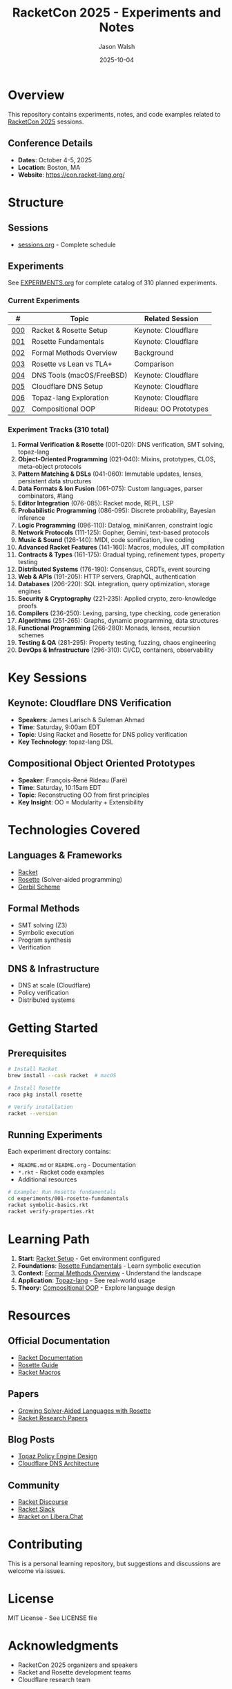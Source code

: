 #+TITLE: RacketCon 2025 - Experiments and Notes
#+AUTHOR: Jason Walsh
#+DATE: 2025-10-04
#+STARTUP: overview

[[https://github.com/jwalsh/racketcon-2025][https://img.shields.io/badge/RacketCon-2025-blue.svg]]
[[https://github.com/jwalsh/racketcon-2025/blob/main/LICENSE][https://img.shields.io/badge/License-MIT-green.svg]]
[[https://racket-lang.org/][https://img.shields.io/badge/Made%20with-Racket-red.svg]]
[[https://docs.racket-lang.org/rosette-guide/][https://img.shields.io/badge/Rosette-Verification-orange.svg]]
[[https://github.com/jwalsh/racketcon-2025/tree/main/experiments][https://img.shields.io/badge/Experiments-310-purple.svg]]

* Overview

This repository contains experiments, notes, and code examples related to [[https://con.racket-lang.org/][RacketCon 2025]] sessions.

** Conference Details
- *Dates*: October 4-5, 2025
- *Location*: Boston, MA
- *Website*: https://con.racket-lang.org/

* Structure

** Sessions
- [[file:sessions.org][sessions.org]] - Complete schedule

** Experiments

See [[file:EXPERIMENTS.org][EXPERIMENTS.org]] for complete catalog of 310 planned experiments.

*** Current Experiments

| # | Topic | Related Session |
|---+-------+-----------------|
| [[file:experiments/000-racket-setup/][000]] | Racket & Rosette Setup | Keynote: Cloudflare |
| [[file:experiments/001-rosette-fundamentals/][001]] | Rosette Fundamentals | Keynote: Cloudflare |
| [[file:experiments/002-formal-methods-overview/][002]] | Formal Methods Overview | Background |
| [[file:experiments/003-rosette-vs-lean-tla/][003]] | Rosette vs Lean vs TLA+ | Comparison |
| [[file:experiments/004-dns-tools-macos-freebsd/][004]] | DNS Tools (macOS/FreeBSD) | Keynote: Cloudflare |
| [[file:experiments/005-cloudflare-dns-setup/][005]] | Cloudflare DNS Setup | Keynote: Cloudflare |
| [[file:experiments/006-topaz-lang-exploration/][006]] | Topaz-lang Exploration | Keynote: Cloudflare |
| [[file:experiments/007-compositional-oop/][007]] | Compositional OOP | Rideau: OO Prototypes |

*** Experiment Tracks (310 total)

1. *Formal Verification & Rosette* (001-020): DNS verification, SMT solving, topaz-lang
2. *Object-Oriented Programming* (021-040): Mixins, prototypes, CLOS, meta-object protocols
3. *Pattern Matching & DSLs* (041-060): Immutable updates, lenses, persistent data structures
4. *Data Formats & Ion Fusion* (061-075): Custom languages, parser combinators, #lang
5. *Editor Integration* (076-085): Racket mode, REPL, LSP
6. *Probabilistic Programming* (086-095): Discrete probability, Bayesian inference
7. *Logic Programming* (096-110): Datalog, miniKanren, constraint logic
8. *Network Protocols* (111-125): Gopher, Gemini, text-based protocols
9. *Music & Sound* (126-140): MIDI, code sonification, live coding
10. *Advanced Racket Features* (141-160): Macros, modules, JIT compilation
11. *Contracts & Types* (161-175): Gradual typing, refinement types, property testing
12. *Distributed Systems* (176-190): Consensus, CRDTs, event sourcing
13. *Web & APIs* (191-205): HTTP servers, GraphQL, authentication
14. *Databases* (206-220): SQL integration, query optimization, storage engines
15. *Security & Cryptography* (221-235): Applied crypto, zero-knowledge proofs
16. *Compilers* (236-250): Lexing, parsing, type checking, code generation
17. *Algorithms* (251-265): Graphs, dynamic programming, data structures
18. *Functional Programming* (266-280): Monads, lenses, recursion schemes
19. *Testing & QA* (281-295): Property testing, fuzzing, chaos engineering
20. *DevOps & Infrastructure* (296-310): CI/CD, containers, observability

* Key Sessions

** Keynote: Cloudflare DNS Verification
- *Speakers*: James Larisch & Suleman Ahmad
- *Time*: Saturday, 9:00am EDT
- *Topic*: Using Racket and Rosette for DNS policy verification
- *Key Technology*: topaz-lang DSL

** Compositional Object Oriented Prototypes
- *Speaker*: François-René Rideau (Faré)
- *Time*: Saturday, 10:15am EDT
- *Topic*: Reconstructing OO from first principles
- *Key Insight*: OO = Modularity + Extensibility

* Technologies Covered

** Languages & Frameworks
- [[https://racket-lang.org/][Racket]]
- [[https://docs.racket-lang.org/rosette-guide/][Rosette]] (Solver-aided programming)
- [[https://cons.io/][Gerbil Scheme]]

** Formal Methods
- SMT solving (Z3)
- Symbolic execution
- Program synthesis
- Verification

** DNS & Infrastructure
- DNS at scale (Cloudflare)
- Policy verification
- Distributed systems

* Getting Started

** Prerequisites

#+begin_src bash
# Install Racket
brew install --cask racket  # macOS

# Install Rosette
raco pkg install rosette

# Verify installation
racket --version
#+end_src

** Running Experiments

Each experiment directory contains:
- ~README.md~ or ~README.org~ - Documentation
- ~*.rkt~ - Racket code examples
- Additional resources

#+begin_src bash
# Example: Run Rosette fundamentals
cd experiments/001-rosette-fundamentals
racket symbolic-basics.rkt
racket verify-properties.rkt
#+end_src

* Learning Path

1. *Start*: [[file:experiments/000-racket-setup/][Racket Setup]] - Get environment configured
2. *Foundations*: [[file:experiments/001-rosette-fundamentals/][Rosette Fundamentals]] - Learn symbolic execution
3. *Context*: [[file:experiments/002-formal-methods-overview/][Formal Methods Overview]] - Understand the landscape
4. *Application*: [[file:experiments/006-topaz-lang-exploration/][Topaz-lang]] - See real-world usage
5. *Theory*: [[file:experiments/007-compositional-oop/][Compositional OOP]] - Explore language design

* Resources

** Official Documentation
- [[https://docs.racket-lang.org/][Racket Documentation]]
- [[https://docs.racket-lang.org/rosette-guide/][Rosette Guide]]
- [[https://docs.racket-lang.org/guide/macros.html][Racket Macros]]

** Papers
- [[https://homes.cs.washington.edu/~emina/pubs/rosette.onward13.pdf][Growing Solver-Aided Languages with Rosette]]
- [[https://www2.ccs.neu.edu/racket/pubs/][Racket Research Papers]]

** Blog Posts
- [[https://blog.cloudflare.com/topaz-policy-engine-design/][Topaz Policy Engine Design]]
- [[https://blog.cloudflare.com/dns-architecture/][Cloudflare DNS Architecture]]

** Community
- [[https://racket.discourse.group/][Racket Discourse]]
- [[https://racket.slack.com/][Racket Slack]]
- [[irc://irc.libera.chat/#racket][#racket on Libera.Chat]]

* Contributing

This is a personal learning repository, but suggestions and discussions are welcome via issues.

* License

MIT License - See LICENSE file

* Acknowledgments

- RacketCon 2025 organizers and speakers
- Racket and Rosette development teams
- Cloudflare research team
